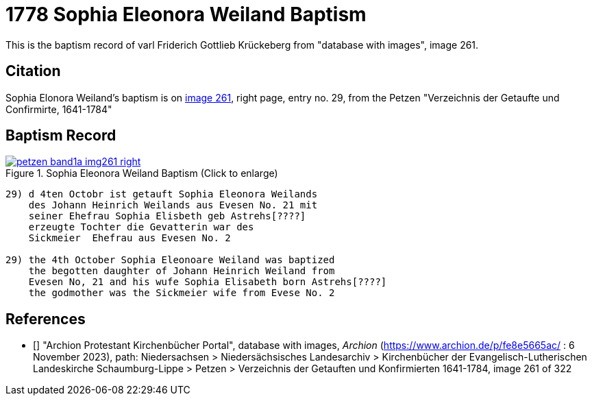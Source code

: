 = 1778 Sophia Eleonora Weiland Baptism
:page-role: doc-width

This is the baptism record of varl Friderich Gottlieb Krückeberg from "database with images", image 261.

== Citation

Sophia Elonora Weiland's baptism is on <<image261, image 261>>, right page, entry no. 29, from the  
Petzen "Verzeichnis der Getaufte und Confirmirte, 1641-1784"

== Baptism Record

image::petzen-band1a-img261-right.jpg[align=center,title='Sophia Eleonora Weiland Baptism (Click to enlarge)',link=self]

....
29) d 4ten Octobr ist getauft Sophia Eleonora Weilands
    des Johann Heinrich Weilands aus Evesen No. 21 mit
    seiner Ehefrau Sophia Elisbeth geb Astrehs[????]
    erzeugte Tochter die Gevatterin war des
    Sickmeier  Ehefrau aus Evesen No. 2

29) the 4th October Sophia Eleonoare Weiland was baptized
    the begotten daughter of Johann Heinrich Weiland from 
    Evesen No, 21 and his wufe Sophia Elisabeth born Astrehs[????]
    the godmother was the Sickmeier wife from Evese No. 2
....


[biliography]
== References

* [[[image261]]] "Archion Protestant Kirchenbücher Portal", database with images, _Archion_ (https://www.archion.de/p/fe8e5665ac/ : 6 November 2023), path: Niedersachsen > Niedersächsisches Landesarchiv > Kirchenbücher der Evangelisch-Lutherischen Landeskirche Schaumburg-Lippe > Petzen > Verzeichnis der Getauften und Konfirmierten 1641-1784, image 261 of 322
